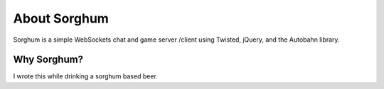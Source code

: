 -----------------------------------------
About Sorghum
-----------------------------------------

Sorghum is a simple WebSockets chat and game server
/client using Twisted, jQuery, and the Autobahn library.

=========================================
Why Sorghum?
=========================================

I wrote this while drinking a sorghum based
beer.  


